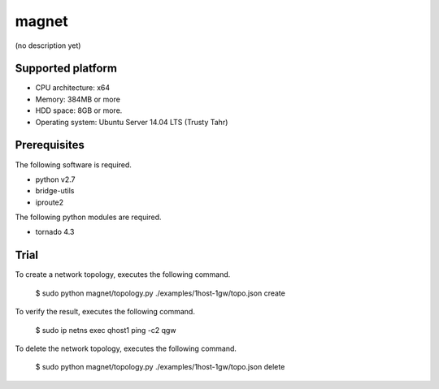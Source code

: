 magnet
======
(no description yet)

Supported platform
------------------

- CPU architecture: x64
- Memory: 384MB or more
- HDD space: 8GB or more.
- Operating system: Ubuntu Server 14.04 LTS (Trusty Tahr)

Prerequisites
-------------
The following software is required.

- python v2.7
- bridge-utils
- iproute2

The following python modules are required.

- tornado 4.3

Trial
-----
To create a network topology, executes the following command.

    $ sudo python magnet/topology.py ./examples/1host-1gw/topo.json create

To verify the result, executes the following command.

    $ sudo ip netns exec qhost1 ping -c2 qgw

To delete the network topology, executes the following command.

    $ sudo python magnet/topology.py ./examples/1host-1gw/topo.json delete

